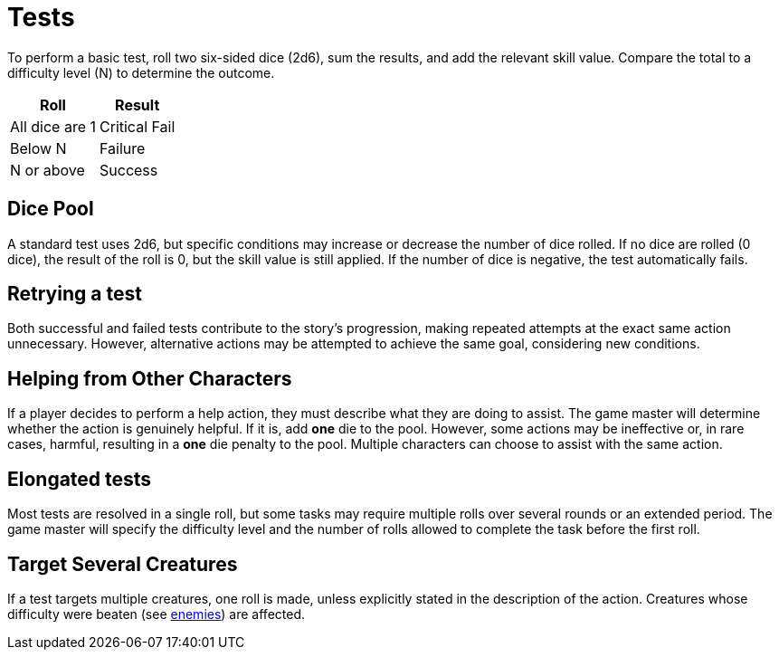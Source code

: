 = Tests

To perform a basic test, roll two six-sided dice (2d6), sum the results, and add the relevant skill value. Compare the total to a difficulty level (N) to determine the outcome.

[%autowidth, options="header", align="center"]
|===
| Roll           | Result
| All dice are 1 | Critical Fail
| Below N        | Failure
| N or above     | Success
|===

== Dice Pool

A standard test uses 2d6, but specific conditions may increase or decrease the number of dice rolled. If no dice are rolled (0 dice), the result of the roll is 0, but the skill value is still applied. If the number of dice is negative, the test automatically fails.

== Retrying a test

Both successful and failed tests contribute to the story's progression, making repeated attempts at the exact same action unnecessary. However, alternative actions may be attempted to achieve the same goal, considering new conditions.

[[help]]
== Helping from Other Characters

If a player decides to perform a help action, they must describe what they are doing to assist. The game master will determine whether the action is genuinely helpful. If it is, add *one* die to the pool. However, some actions may be ineffective or, in rare cases, harmful, resulting in a *one* die penalty to the pool. Multiple characters can choose to assist with the same action.

== Elongated tests

Most tests are resolved in a single roll, but some tasks may require multiple rolls over several rounds or an extended period. The game master will specify the difficulty level and the number of rolls allowed to complete the task before the first roll.

== Target Several Creatures

If a test targets multiple creatures, one roll is made, unless explicitly stated in the description of the action. Creatures whose difficulty were beaten (see <<enemies, enemies>>) are affected.
